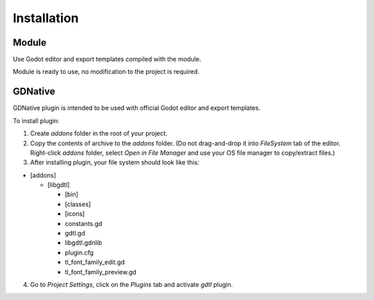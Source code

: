 .. _doc_installation:

Installation
============

Module
------

Use Godot editor and export templates compiled with the module.

Module is ready to use, no modification to the project is required.

GDNative
--------

GDNative plugin is intended to be used with official Godot editor and export templates.

To install plugin:

1. Create `addons` folder in the root of your project.

2. Copy the contents of archive to the `addons` folder. (Do not drag-and-drop it into `FileSystem` tab of the editor. Right-click `addons` folder, select `Open in File Manager` and use your OS file manager to copy/extract files.)

3. After installing plugin, your file system should look like this:

* [addons]

  * [libgdtl]

    * [bin]
    * [classes]
    * [icons]
    * constants.gd
    * gdtl.gd
    * libgdtl.gdnlib
    * plugin.cfg
    * tl_font_family_edit.gd
    * tl_font_family_preview.gd

4. Go to `Project Settings`, click on the `Plugins` tab and activate `gdtl` plugin.
